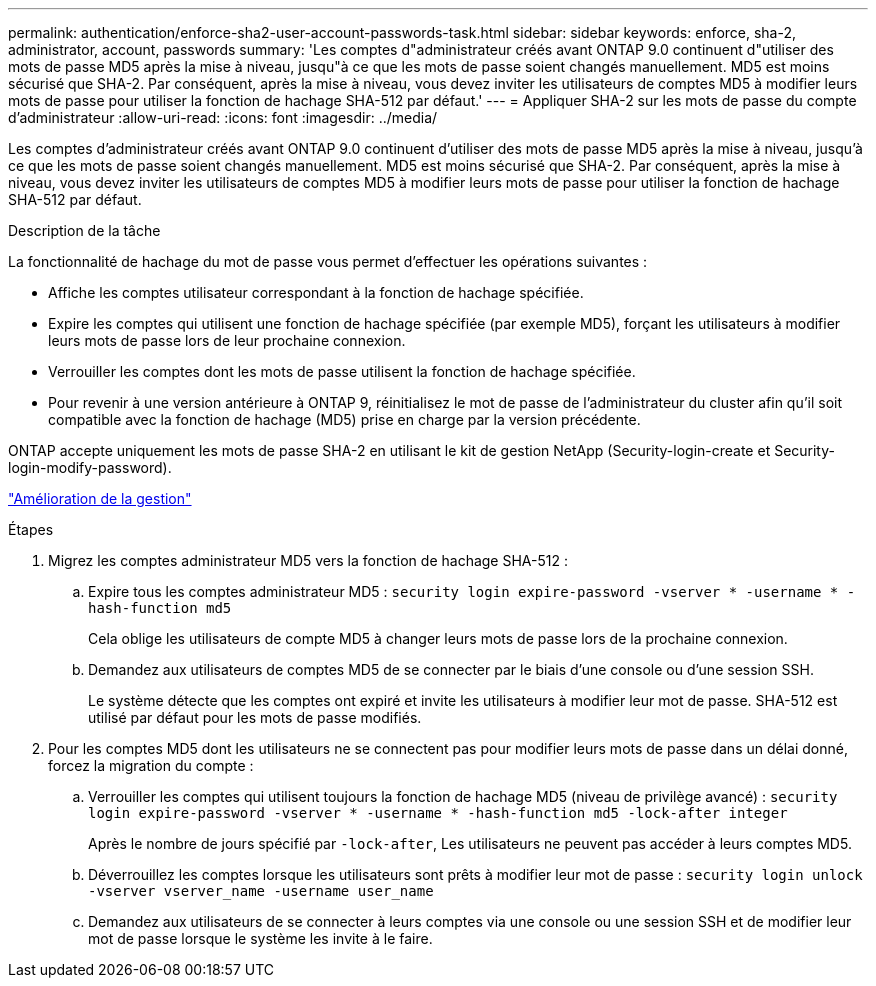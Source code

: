 ---
permalink: authentication/enforce-sha2-user-account-passwords-task.html 
sidebar: sidebar 
keywords: enforce, sha-2, administrator, account, passwords 
summary: 'Les comptes d"administrateur créés avant ONTAP 9.0 continuent d"utiliser des mots de passe MD5 après la mise à niveau, jusqu"à ce que les mots de passe soient changés manuellement. MD5 est moins sécurisé que SHA-2. Par conséquent, après la mise à niveau, vous devez inviter les utilisateurs de comptes MD5 à modifier leurs mots de passe pour utiliser la fonction de hachage SHA-512 par défaut.' 
---
= Appliquer SHA-2 sur les mots de passe du compte d'administrateur
:allow-uri-read: 
:icons: font
:imagesdir: ../media/


[role="lead"]
Les comptes d'administrateur créés avant ONTAP 9.0 continuent d'utiliser des mots de passe MD5 après la mise à niveau, jusqu'à ce que les mots de passe soient changés manuellement. MD5 est moins sécurisé que SHA-2. Par conséquent, après la mise à niveau, vous devez inviter les utilisateurs de comptes MD5 à modifier leurs mots de passe pour utiliser la fonction de hachage SHA-512 par défaut.

.Description de la tâche
La fonctionnalité de hachage du mot de passe vous permet d'effectuer les opérations suivantes :

* Affiche les comptes utilisateur correspondant à la fonction de hachage spécifiée.
* Expire les comptes qui utilisent une fonction de hachage spécifiée (par exemple MD5), forçant les utilisateurs à modifier leurs mots de passe lors de leur prochaine connexion.
* Verrouiller les comptes dont les mots de passe utilisent la fonction de hachage spécifiée.
* Pour revenir à une version antérieure à ONTAP 9, réinitialisez le mot de passe de l'administrateur du cluster afin qu'il soit compatible avec la fonction de hachage (MD5) prise en charge par la version précédente.


ONTAP accepte uniquement les mots de passe SHA-2 en utilisant le kit de gestion NetApp (Security-login-create et Security-login-modify-password).

https://library.netapp.com/ecmdocs/ECMLP2492508/html/GUID-8162DC06-C922-4D03-A8F7-0BA76F6939CB.html["Amélioration de la gestion"]

.Étapes
. Migrez les comptes administrateur MD5 vers la fonction de hachage SHA-512 :
+
.. Expire tous les comptes administrateur MD5 : `security login expire-password -vserver * -username * -hash-function md5`
+
Cela oblige les utilisateurs de compte MD5 à changer leurs mots de passe lors de la prochaine connexion.

.. Demandez aux utilisateurs de comptes MD5 de se connecter par le biais d'une console ou d'une session SSH.
+
Le système détecte que les comptes ont expiré et invite les utilisateurs à modifier leur mot de passe. SHA-512 est utilisé par défaut pour les mots de passe modifiés.



. Pour les comptes MD5 dont les utilisateurs ne se connectent pas pour modifier leurs mots de passe dans un délai donné, forcez la migration du compte :
+
.. Verrouiller les comptes qui utilisent toujours la fonction de hachage MD5 (niveau de privilège avancé) : `security login expire-password -vserver * -username * -hash-function md5 -lock-after integer`
+
Après le nombre de jours spécifié par `-lock-after`, Les utilisateurs ne peuvent pas accéder à leurs comptes MD5.

.. Déverrouillez les comptes lorsque les utilisateurs sont prêts à modifier leur mot de passe : `security login unlock -vserver vserver_name -username user_name`
.. Demandez aux utilisateurs de se connecter à leurs comptes via une console ou une session SSH et de modifier leur mot de passe lorsque le système les invite à le faire.



